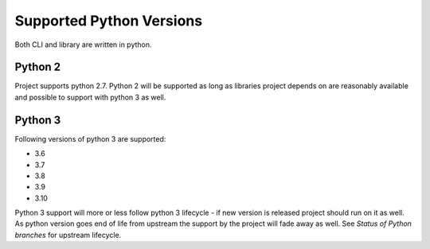 Supported Python Versions
=========================

Both CLI and library are written in python.


Python 2
--------

Project supports python 2.7. Python 2 will be supported as long as libraries project depends on are reasonably available and possible to support with python 3 as well.


Python 3
--------

Following versions of python 3 are supported:

- 3.6
- 3.7
- 3.8
- 3.9
- 3.10

Python 3 support will more or less follow python 3 lifecycle - if new version is released project should run on it as well. As python version goes end of life from upstream the support by the project will fade away as well. See `Status of Python branches` for upstream lifecycle.


.. _`Status of Python branches`: https://devguide.python.org/#status-of-python-branches
